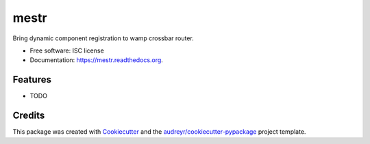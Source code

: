 ===============================
mestr
===============================

.. image:: https://img.shields.io/pypi/v/mestr.svg
        :target: https://pypi.python.org/pypi/mestr

.. image:: https://img.shields.io/travis/Scille/mestr.svg
        :target: https://travis-ci.org/Scille/mestr

.. image:: https://readthedocs.org/projects/mestr/badge/?version=latest
        :target: https://readthedocs.org/projects/mestr/?badge=latest
        :alt: Documentation Status


Bring dynamic component registration to wamp crossbar router.

* Free software: ISC license
* Documentation: https://mestr.readthedocs.org.

Features
--------

* TODO

Credits
---------

This package was created with Cookiecutter_ and the `audreyr/cookiecutter-pypackage`_ project template.

.. _Cookiecutter: https://github.com/audreyr/cookiecutter
.. _`audreyr/cookiecutter-pypackage`: https://github.com/audreyr/cookiecutter-pypackage


